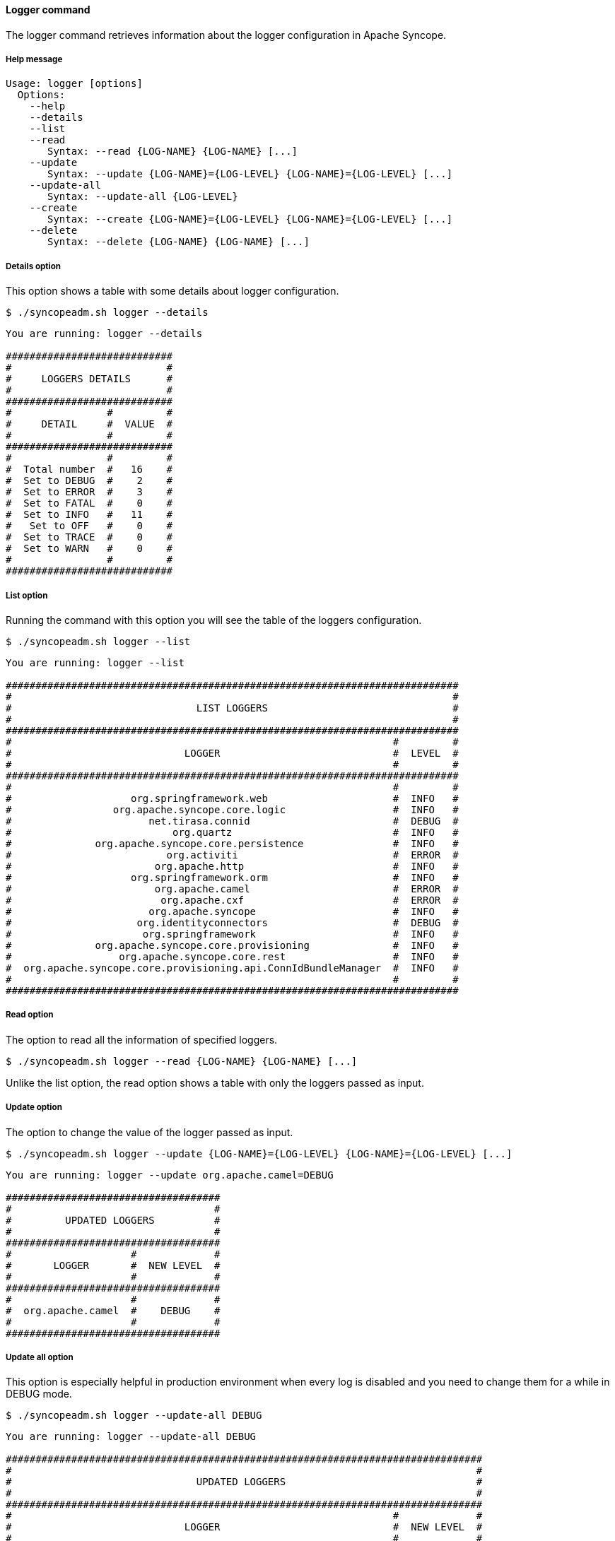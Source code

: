 //
// Licensed to the Apache Software Foundation (ASF) under one
// or more contributor license agreements.  See the NOTICE file
// distributed with this work for additional information
// regarding copyright ownership.  The ASF licenses this file
// to you under the Apache License, Version 2.0 (the
// "License"); you may not use this file except in compliance
// with the License.  You may obtain a copy of the License at
//
//   http://www.apache.org/licenses/LICENSE-2.0
//
// Unless required by applicable law or agreed to in writing,
// software distributed under the License is distributed on an
// "AS IS" BASIS, WITHOUT WARRANTIES OR CONDITIONS OF ANY
// KIND, either express or implied.  See the License for the
// specific language governing permissions and limitations
// under the License.
//

==== Logger command
The logger command retrieves information about the logger configuration in Apache Syncope.

===== Help message
[source,bash]
----
Usage: logger [options]
  Options:
    --help 
    --details 
    --list 
    --read 
       Syntax: --read {LOG-NAME} {LOG-NAME} [...]
    --update 
       Syntax: --update {LOG-NAME}={LOG-LEVEL} {LOG-NAME}={LOG-LEVEL} [...]
    --update-all 
       Syntax: --update-all {LOG-LEVEL} 
    --create 
       Syntax: --create {LOG-NAME}={LOG-LEVEL} {LOG-NAME}={LOG-LEVEL} [...]
    --delete 
       Syntax: --delete {LOG-NAME} {LOG-NAME} [...]
----

===== Details option
This option shows a table with some details about logger configuration.

[source]
--
$ ./syncopeadm.sh logger --details
--

[source]
--

You are running: logger --details 

############################
#                          #
#     LOGGERS DETAILS      #
#                          #
############################
#                #         #
#     DETAIL     #  VALUE  #
#                #         #
############################
#                #         #
#  Total number  #   16    #
#  Set to DEBUG  #    2    #
#  Set to ERROR  #    3    #
#  Set to FATAL  #    0    #
#  Set to INFO   #   11    #
#   Set to OFF   #    0    #
#  Set to TRACE  #    0    #
#  Set to WARN   #    0    #
#                #         #
############################

--

===== List option
Running the command with this option you will see the table of the loggers configuration.

[source]
--
$ ./syncopeadm.sh logger --list
--

[source]
--

You are running: logger --list 

############################################################################
#                                                                          #
#                               LIST LOGGERS                               #
#                                                                          #
############################################################################
#                                                                #         #
#                             LOGGER                             #  LEVEL  #
#                                                                #         #
############################################################################
#                                                                #         #
#                    org.springframework.web                     #  INFO   #
#                 org.apache.syncope.core.logic                  #  INFO   #
#                       net.tirasa.connid                        #  DEBUG  #
#                           org.quartz                           #  INFO   #
#              org.apache.syncope.core.persistence               #  INFO   #
#                          org.activiti                          #  ERROR  #
#                        org.apache.http                         #  INFO   #
#                    org.springframework.orm                     #  INFO   #
#                        org.apache.camel                        #  ERROR  #
#                         org.apache.cxf                         #  ERROR  #
#                       org.apache.syncope                       #  INFO   #
#                     org.identityconnectors                     #  DEBUG  #
#                      org.springframework                       #  INFO   #
#              org.apache.syncope.core.provisioning              #  INFO   #
#                  org.apache.syncope.core.rest                  #  INFO   #
#  org.apache.syncope.core.provisioning.api.ConnIdBundleManager  #  INFO   #
#                                                                #         #
############################################################################

--

===== Read option
The option to read all the information of specified loggers.

[source]
--
$ ./syncopeadm.sh logger --read {LOG-NAME} {LOG-NAME} [...]
--

Unlike the list option, the read option shows a table with only the loggers passed as input.

===== Update option
The option to change the value of the logger passed as input.

[source]
--
$ ./syncopeadm.sh logger --update {LOG-NAME}={LOG-LEVEL} {LOG-NAME}={LOG-LEVEL} [...]
--

[source]
--

You are running: logger --update org.apache.camel=DEBUG 

####################################
#                                  #
#         UPDATED LOGGERS          #
#                                  #
####################################
#                    #             #
#       LOGGER       #  NEW LEVEL  #
#                    #             #
####################################
#                    #             #
#  org.apache.camel  #    DEBUG    #
#                    #             #
####################################

--

===== Update all option
This option is especially helpful in production environment when every log is disabled and you need to change them for a 
while in DEBUG mode.

[source]
--
$ ./syncopeadm.sh logger --update-all DEBUG
--

[source]
--

You are running: logger --update-all DEBUG 

################################################################################
#                                                                              #
#                               UPDATED LOGGERS                                #
#                                                                              #
################################################################################
#                                                                #             #
#                             LOGGER                             #  NEW LEVEL  #
#                                                                #             #
################################################################################
#                                                                #             #
#                    org.springframework.web                     #    DEBUG    #
#                 org.apache.syncope.core.logic                  #    DEBUG    #
#                       net.tirasa.connid                        #    DEBUG    #
#                           org.quartz                           #    DEBUG    #
#              org.apache.syncope.core.persistence               #    DEBUG    #
#                          org.activiti                          #    DEBUG    #
#                        org.apache.http                         #    DEBUG    #
#                    org.springframework.orm                     #    DEBUG    #
#                         org.apache.cxf                         #    DEBUG    #
#                       org.apache.syncope                       #    DEBUG    #
#                     org.identityconnectors                     #    DEBUG    #
#                      org.springframework                       #    DEBUG    #
#              org.apache.syncope.core.provisioning              #    DEBUG    #
#                  org.apache.syncope.core.rest                  #    DEBUG    #
#  org.apache.syncope.core.provisioning.api.ConnIdBundleManager  #    DEBUG    #
#                                                                #             #
################################################################################

--

===== Create option
For the moment the logger command is one of the few command with a create option to add a new logger configuration.

[source]
--
$ ./syncopeadm.sh logger --create net.tirasa=ERROR
--

[source]
--

You are running: logger --create net.tirasa=ERROR 

##############################
#                            #
#      UPDATED LOGGERS       #
#                            #
##############################
#              #             #
#    LOGGER    #  NEW LEVEL  #
#              #             #
##############################
#              #             #
#  net.tirasa  #    ERROR    #
#              #             #
##############################

--

===== Delete option
The option to delete a specified logger.

[source]
--
$ ./syncopeadm.sh logger --delete {LOG-NAME} {LOG-NAME} [...]
--

[source]
--

You are running: logger --delete org.apache.camel 

 - Logger org.apache.camel successfully deleted

--
